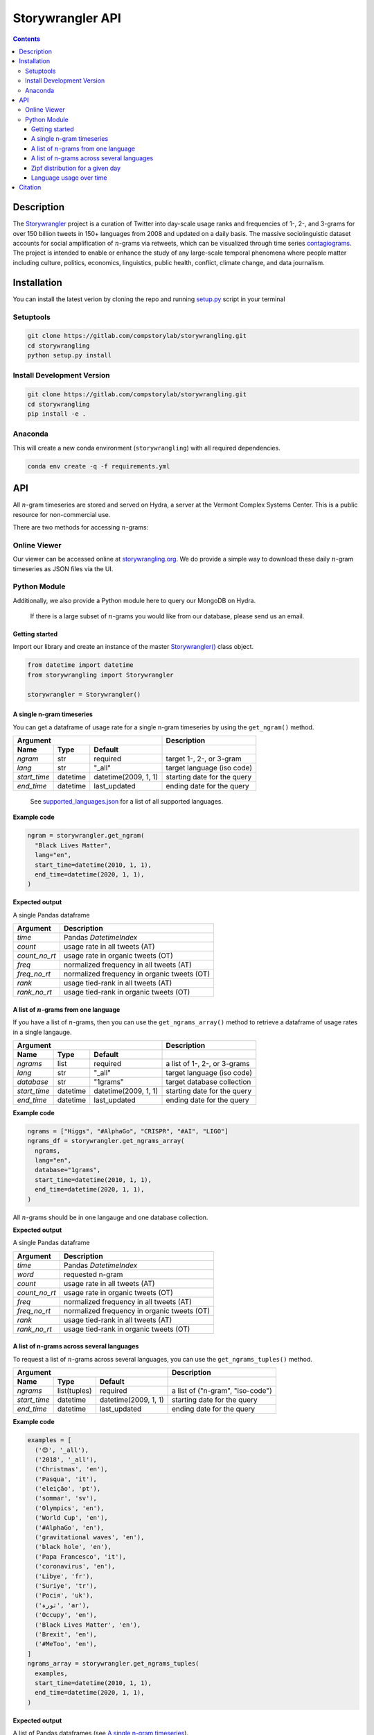 
##################
Storywrangler API
##################

.. contents::


Description
###########

The `Storywrangler <https://gitlab.com/compstorylab/storywrangler>`__
project is a curation of Twitter into day-scale usage ranks and
frequencies of 1-, 2-, and 3-grams for over 150 billion tweets in 150+
languages from 2008 and updated on a daily basis. The massive
sociolinguistic dataset accounts for social amplification of
:math:`n`-grams via retweets, which can be visualized through time
series
`contagiograms <https://gitlab.com/compstorylab/contagiograms>`__. The
project is intended to enable or enhance the study of any large-scale
temporal phenomena where people matter including culture, politics,
economics, linguistics, public health, conflict, climate change, and
data journalism.

Installation
############

You can install the latest verion by cloning the repo and running
`setup.py <setup.py>`__ script in your terminal

Setuptools
**********

.. code:: shell

    git clone https://gitlab.com/compstorylab/storywrangling.git
    cd storywrangling
    python setup.py install 

Install Development Version
***************************

.. code:: shell

    git clone https://gitlab.com/compstorylab/storywrangling.git
    cd storywrangling
    pip install -e .

Anaconda
********

This will create a new conda environment (``storywrangling``) with all
required dependencies.

.. code:: shell

    conda env create -q -f requirements.yml

API
###

All :math:`n`-gram timeseries are stored and served on Hydra, a server
at the Vermont Complex Systems Center. This is a public resource for
non-commercial use.

There are two methods for accessing :math:`n`-grams:

Online Viewer
*************

Our viewer can be accessed online at
`storywrangling.org <https://storywrangling.org/>`__. We do provide a
simple way to download these daily :math:`n`-gram timeseries as JSON
files via the UI.

Python Module
*************

Additionally, we also provide a Python module here to query our MongoDB
on Hydra.

    If there is a large subset of :math:`n`-grams you would like from
    our database, please send us an email.


Getting started
===============

Import our library and create an instance of the master
`Storywrangler() <storywrangling/api.py>`__ class object.

.. code:: python

    from datetime import datetime
    from storywrangling import Storywrangler    

    storywrangler = Storywrangler()

A single n-gram timeseries
==========================

You can get a dataframe of usage rate for a single n-gram timeseries
by using the ``get_ngram()`` method.

==============  ========  ======================  =============================
Argument                                          Description
------------------------------------------------  -----------------------------
Name            Type      Default
==============  ========  ======================  =============================
`ngram`         str       required                target 1-, 2-, or 3-gram  
`lang`          str       "\_all"                 target language (iso code)
`start_time`    datetime  datetime(2009, 1, 1)    starting date for the query
`end_time`      datetime  last\_updated           ending date for the query
==============  ========  ======================  =============================

    See `supported\_languages.json <resources/supported_languages.json>`__
    for a list of all supported languages.

**Example code**

.. code:: python

    ngram = storywrangler.get_ngram(
      "Black Lives Matter",
      lang="en",
      start_time=datetime(2010, 1, 1),
      end_time=datetime(2020, 1, 1),
    )

**Expected output**

A single Pandas dataframe

==============  =============================================
Argument        Description
==============  =============================================
`time`          Pandas `DatetimeIndex`   
`count`         usage rate in all tweets (AT)
`count_no_rt`   usage rate in organic tweets (OT)
`freq`          normalized frequency in all tweets (AT)
`freq_no_rt`    normalized frequency in organic tweets (OT)
`rank`          usage tied-rank in all tweets (AT)
`rank_no_rt`    usage tied-rank in organic tweets (OT)
==============  =============================================




A list of :math:`n`-grams from one language
===========================================

If you have a list of :math:`n`-grams, 
then you can use the ``get_ngrams_array()`` method 
to retrieve a dataframe of usage rates in a single langauge.


==============  ========  ======================  ===============================
Argument                                          Description
------------------------------------------------  -------------------------------
Name            Type      Default
==============  ========  ======================  ===============================
`ngrams`        list      required                a list of 1-, 2-, or 3-grams  
`lang`          str       "\_all"                 target language (iso code)
`database`      str       "1grams"                target database collection
`start_time`    datetime  datetime(2009, 1, 1)    starting date for the query
`end_time`      datetime  last\_updated           ending date for the query
==============  ========  ======================  ===============================


**Example code**

.. code:: python

    ngrams = ["Higgs", "#AlphaGo", "CRISPR", "#AI", "LIGO"]
    ngrams_df = storywrangler.get_ngrams_array(
      ngrams,
      lang="en",
      database="1grams",
      start_time=datetime(2010, 1, 1),
      end_time=datetime(2020, 1, 1),
    )

All :math:`n`-grams should be in one langauge and one database collection.


**Expected output**

A single Pandas dataframe

==============  =============================================
Argument        Description
==============  =============================================
`time`          Pandas `DatetimeIndex`   
`word`          requested n-gram  
`count`         usage rate in all tweets (AT)
`count_no_rt`   usage rate in organic tweets (OT)
`freq`          normalized frequency in all tweets (AT)
`freq_no_rt`    normalized frequency in organic tweets (OT)
`rank`          usage tied-rank in all tweets (AT)
`rank_no_rt`    usage tied-rank in organic tweets (OT)
==============  =============================================




A list of n-grams across several languages
===========================================

To request a list of :math:`n`-grams across several languages, 
you can use the ``get_ngrams_tuples()`` method.

==============  ============  ======================  ================================
Argument                                              Description
----------------------------------------------------  --------------------------------
Name            Type          Default
==============  ============  ======================  ================================
`ngrams`        list(tuples)  required                a list of ("n-gram", "iso-code")  
`start_time`    datetime      datetime(2009, 1, 1)    starting date for the query
`end_time`      datetime      last\_updated           ending date for the query
==============  ============  ======================  ================================



**Example code**

.. code:: python

    examples = [
      ('😊', '_all'),
      ('2018', '_all'),
      ('Christmas', 'en'),
      ('Pasqua', 'it'),
      ('eleição', 'pt'),
      ('sommar', 'sv'),
      ('Olympics', 'en'),
      ('World Cup', 'en'),
      ('#AlphaGo', 'en'),
      ('gravitational waves', 'en'),
      ('black hole', 'en'),
      ('Papa Francesco', 'it'),
      ('coronavirus', 'en'),
      ('Libye', 'fr'),
      ('Suriye', 'tr'),
      ('Росія', 'uk'),
      ('ثورة', 'ar'),
      ('Occupy', 'en'),
      ('Black Lives Matter', 'en'),
      ('Brexit', 'en'),
      ('#MeToo', 'en'),
    ]
    ngrams_array = storywrangler.get_ngrams_tuples(
      examples,
      start_time=datetime(2010, 1, 1),
      end_time=datetime(2020, 1, 1),
    )

**Expected output**

A list of Pandas dataframes (see `A single n-gram timeseries`_).



Zipf distribution for a given day
=================================

To get the Zipf distribution of all 
:math:`n`-grams in our database for a given language on a signle day,
please use the ``get_zipf_dist()`` method:

==============  ========  ======================  ===============================
Argument                                          Description
------------------------------------------------  -------------------------------
Name            Type      Default
==============  ========  ======================  ===============================
`date`          datetime  required                target date 
`lang`          str       "\_all"                 target language (iso code)
`database`      str       "1grams"                target database collection
==============  ========  ======================  ===============================


**Example code**

.. code:: python

    ngrams_zipf = storywrangler.get_zipf_dist(
      date=datetime(2010, 1, 1),
      lang="en",
      database="1grams"
    )


**Expected output**

A single Pandas dataframe 

==============  =============================================
Argument        Description
==============  =============================================
`word`          requested n-gram  
`count`         usage rate in all tweets (AT)
`count_no_rt`   usage rate in organic tweets (OT)
`freq`          normalized frequency in all tweets (AT)
`freq_no_rt`    normalized frequency in organic tweets (OT)
`rank`          usage tied-rank in all tweets (AT)
`rank_no_rt`    usage tied-rank in organic tweets (OT)
==============  =============================================



Language usage over time
========================

To get a timeseries of usage rate for a given language,
you can use the ``get_lang()`` method:

==============  ============  ======================  ================================
Argument                                              Description
----------------------------------------------------  --------------------------------
Name            Type          Default
==============  ============  ======================  ================================
`lang`          str           "\_all"                 target language (iso code)
`start_time`    datetime      datetime(2009, 1, 1)    starting date for the query
`end_time`      datetime      last\_updated           ending date for the query
==============  ============  ======================  ================================


**Example code**

.. code:: python

    lang = storywrangler.get_lang(
        "en",
        start_time=datetime(2010, 1, 1),
    )


**Expected output**

======================  ===================================================
Argument                   Description
======================  ===================================================
`time`                  Pandas `DatetimeIndex`   
`count`                 usage rate of all tweets (AT)
`count_no_rt`           usage rate of organic tweets (OT)
`freq`                  normalized frequency of all tweets (AT)
`freq_no_rt`            normalized frequency of organic tweets (OT)
`rank`                  usage tied-rank of all tweets (AT)
`rank_no_rt`            usage tied-rank of organic tweets (OT)
`num_1grams`            volume of 1-grams in all tweets (AT)
`num_1grams_no_rt`      volume of 1-grams in organic tweets (OT)
`num_2grams`            volume of 2-grams in all tweets (AT)
`num_2grams_no_rt`      volume of 3-grams in organic tweets (OT)
`num_3grams`            volume of 3-grams in all tweets (AT)
`num_3grams_no_rt`      volume of 3-grams in organic tweets (OT)
`unique_1grams`         number of unique 1-grams in all tweets (AT)
`unique_1grams_no_rt`   number of unique 1-grams in organic tweets (OT)
`unique_2grams`         number of unique 2-grams in all tweets (AT)
`unique_2grams_no_rt`   number of unique 2-grams in organic tweets (OT)
`unique_3grams`         number of unique 3-grams in all tweets (AT)
`unique_3grams_no_rt`   number of unique 3-grams in organic tweets (OT)
======================  ===================================================


Citation
########

See the following paper for more details, and please cite it if you use
our dataset:

    Alshaabi, T., Adams, J.L., Arnold, M.V., Minot, J.R., Dewhurst,
    D.R., Reagan, A.J., Danforth, C.M. and Dodds, P.S., 2020.
    `Storywrangler: A massive exploratorium for sociolinguistic,
    cultural, socioeconomic, and political timelines using
    Twitter <https://arxiv.org/abs/2007.12988>`__. *arXiv preprint
    arXiv:2007.12988*.
